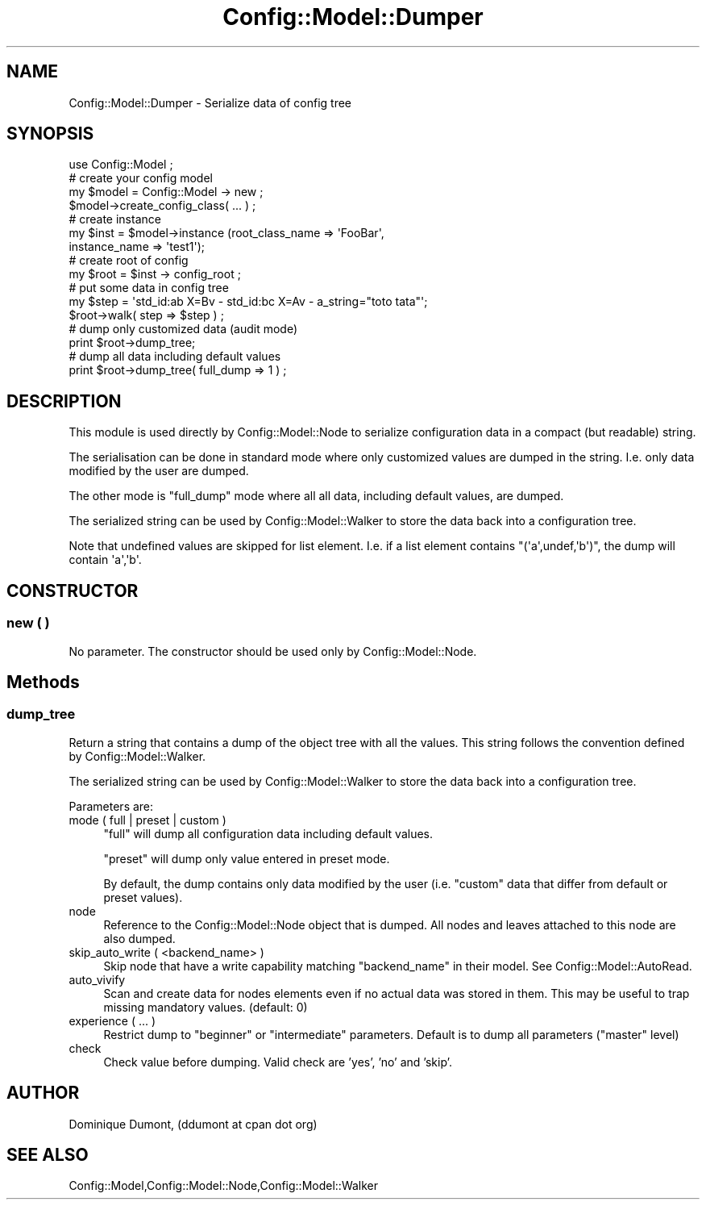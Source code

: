 .\" Automatically generated by Pod::Man 2.22 (Pod::Simple 3.14)
.\"
.\" Standard preamble:
.\" ========================================================================
.de Sp \" Vertical space (when we can't use .PP)
.if t .sp .5v
.if n .sp
..
.de Vb \" Begin verbatim text
.ft CW
.nf
.ne \\$1
..
.de Ve \" End verbatim text
.ft R
.fi
..
.\" Set up some character translations and predefined strings.  \*(-- will
.\" give an unbreakable dash, \*(PI will give pi, \*(L" will give a left
.\" double quote, and \*(R" will give a right double quote.  \*(C+ will
.\" give a nicer C++.  Capital omega is used to do unbreakable dashes and
.\" therefore won't be available.  \*(C` and \*(C' expand to `' in nroff,
.\" nothing in troff, for use with C<>.
.tr \(*W-
.ds C+ C\v'-.1v'\h'-1p'\s-2+\h'-1p'+\s0\v'.1v'\h'-1p'
.ie n \{\
.    ds -- \(*W-
.    ds PI pi
.    if (\n(.H=4u)&(1m=24u) .ds -- \(*W\h'-12u'\(*W\h'-12u'-\" diablo 10 pitch
.    if (\n(.H=4u)&(1m=20u) .ds -- \(*W\h'-12u'\(*W\h'-8u'-\"  diablo 12 pitch
.    ds L" ""
.    ds R" ""
.    ds C` ""
.    ds C' ""
'br\}
.el\{\
.    ds -- \|\(em\|
.    ds PI \(*p
.    ds L" ``
.    ds R" ''
'br\}
.\"
.\" Escape single quotes in literal strings from groff's Unicode transform.
.ie \n(.g .ds Aq \(aq
.el       .ds Aq '
.\"
.\" If the F register is turned on, we'll generate index entries on stderr for
.\" titles (.TH), headers (.SH), subsections (.SS), items (.Ip), and index
.\" entries marked with X<> in POD.  Of course, you'll have to process the
.\" output yourself in some meaningful fashion.
.ie \nF \{\
.    de IX
.    tm Index:\\$1\t\\n%\t"\\$2"
..
.    nr % 0
.    rr F
.\}
.el \{\
.    de IX
..
.\}
.\"
.\" Accent mark definitions (@(#)ms.acc 1.5 88/02/08 SMI; from UCB 4.2).
.\" Fear.  Run.  Save yourself.  No user-serviceable parts.
.    \" fudge factors for nroff and troff
.if n \{\
.    ds #H 0
.    ds #V .8m
.    ds #F .3m
.    ds #[ \f1
.    ds #] \fP
.\}
.if t \{\
.    ds #H ((1u-(\\\\n(.fu%2u))*.13m)
.    ds #V .6m
.    ds #F 0
.    ds #[ \&
.    ds #] \&
.\}
.    \" simple accents for nroff and troff
.if n \{\
.    ds ' \&
.    ds ` \&
.    ds ^ \&
.    ds , \&
.    ds ~ ~
.    ds /
.\}
.if t \{\
.    ds ' \\k:\h'-(\\n(.wu*8/10-\*(#H)'\'\h"|\\n:u"
.    ds ` \\k:\h'-(\\n(.wu*8/10-\*(#H)'\`\h'|\\n:u'
.    ds ^ \\k:\h'-(\\n(.wu*10/11-\*(#H)'^\h'|\\n:u'
.    ds , \\k:\h'-(\\n(.wu*8/10)',\h'|\\n:u'
.    ds ~ \\k:\h'-(\\n(.wu-\*(#H-.1m)'~\h'|\\n:u'
.    ds / \\k:\h'-(\\n(.wu*8/10-\*(#H)'\z\(sl\h'|\\n:u'
.\}
.    \" troff and (daisy-wheel) nroff accents
.ds : \\k:\h'-(\\n(.wu*8/10-\*(#H+.1m+\*(#F)'\v'-\*(#V'\z.\h'.2m+\*(#F'.\h'|\\n:u'\v'\*(#V'
.ds 8 \h'\*(#H'\(*b\h'-\*(#H'
.ds o \\k:\h'-(\\n(.wu+\w'\(de'u-\*(#H)/2u'\v'-.3n'\*(#[\z\(de\v'.3n'\h'|\\n:u'\*(#]
.ds d- \h'\*(#H'\(pd\h'-\w'~'u'\v'-.25m'\f2\(hy\fP\v'.25m'\h'-\*(#H'
.ds D- D\\k:\h'-\w'D'u'\v'-.11m'\z\(hy\v'.11m'\h'|\\n:u'
.ds th \*(#[\v'.3m'\s+1I\s-1\v'-.3m'\h'-(\w'I'u*2/3)'\s-1o\s+1\*(#]
.ds Th \*(#[\s+2I\s-2\h'-\w'I'u*3/5'\v'-.3m'o\v'.3m'\*(#]
.ds ae a\h'-(\w'a'u*4/10)'e
.ds Ae A\h'-(\w'A'u*4/10)'E
.    \" corrections for vroff
.if v .ds ~ \\k:\h'-(\\n(.wu*9/10-\*(#H)'\s-2\u~\d\s+2\h'|\\n:u'
.if v .ds ^ \\k:\h'-(\\n(.wu*10/11-\*(#H)'\v'-.4m'^\v'.4m'\h'|\\n:u'
.    \" for low resolution devices (crt and lpr)
.if \n(.H>23 .if \n(.V>19 \
\{\
.    ds : e
.    ds 8 ss
.    ds o a
.    ds d- d\h'-1'\(ga
.    ds D- D\h'-1'\(hy
.    ds th \o'bp'
.    ds Th \o'LP'
.    ds ae ae
.    ds Ae AE
.\}
.rm #[ #] #H #V #F C
.\" ========================================================================
.\"
.IX Title "Config::Model::Dumper 3pm"
.TH Config::Model::Dumper 3pm "2010-10-19" "perl v5.10.1" "User Contributed Perl Documentation"
.\" For nroff, turn off justification.  Always turn off hyphenation; it makes
.\" way too many mistakes in technical documents.
.if n .ad l
.nh
.SH "NAME"
Config::Model::Dumper \- Serialize data of config tree
.SH "SYNOPSIS"
.IX Header "SYNOPSIS"
.Vb 1
\& use Config::Model ;
\&
\& # create your config model
\& my $model = Config::Model \-> new ;
\& $model\->create_config_class( ... ) ;
\&
\& # create instance
\& my $inst = $model\->instance (root_class_name => \*(AqFooBar\*(Aq, 
\&                              instance_name => \*(Aqtest1\*(Aq);
\&
\& # create root of config
\& my $root = $inst \-> config_root ;
\&
\& # put some data in config tree
\& my $step = \*(Aqstd_id:ab X=Bv \- std_id:bc X=Av \- a_string="toto tata"\*(Aq;
\& $root\->walk( step => $step ) ;
\&
\& # dump only customized data (audit mode)
\& print $root\->dump_tree;
\&
\& # dump all data including default values
\& print $root\->dump_tree( full_dump => 1 ) ;
.Ve
.SH "DESCRIPTION"
.IX Header "DESCRIPTION"
This module is used directly by Config::Model::Node to serialize 
configuration data in a compact (but readable) string.
.PP
The serialisation can be done in standard mode where only customized
values are dumped in the string. I.e. only data modified by the user
are dumped.
.PP
The other mode is \f(CW\*(C`full_dump\*(C'\fR mode where all all data, including
default values, are dumped.
.PP
The serialized string can be used by Config::Model::Walker to store
the data back into a configuration tree.
.PP
Note that undefined values are skipped for list element. I.e. if a list
element contains \f(CW\*(C`(\*(Aqa\*(Aq,undef,\*(Aqb\*(Aq)\*(C'\fR, the dump will contain \f(CW\*(Aqa\*(Aq,\*(Aqb\*(Aq\fR.
.SH "CONSTRUCTOR"
.IX Header "CONSTRUCTOR"
.SS "new ( )"
.IX Subsection "new ( )"
No parameter. The constructor should be used only by
Config::Model::Node.
.SH "Methods"
.IX Header "Methods"
.SS "dump_tree"
.IX Subsection "dump_tree"
Return a string that contains a dump of the object tree with all the
values. This string follows the convention defined by
Config::Model::Walker.
.PP
The serialized string can be used by Config::Model::Walker to store
the data back into a configuration tree.
.PP
Parameters are:
.IP "mode ( full | preset | custom )" 4
.IX Item "mode ( full | preset | custom )"
\&\f(CW\*(C`full\*(C'\fR will dump all configuration data including default
values.
.Sp
\&\f(CW\*(C`preset\*(C'\fR will dump only value entered in preset mode.
.Sp
By default, the dump contains only data modified by the user
(i.e. \f(CW\*(C`custom\*(C'\fR data that differ from default or preset values).
.IP "node" 4
.IX Item "node"
Reference to the Config::Model::Node object that is dumped. All
nodes and leaves attached to this node are also dumped.
.IP "skip_auto_write ( <backend_name> )" 4
.IX Item "skip_auto_write ( <backend_name> )"
Skip node that have a write capability matching \f(CW\*(C`backend_name\*(C'\fR in
their model. See Config::Model::AutoRead.
.IP "auto_vivify" 4
.IX Item "auto_vivify"
Scan and create data for nodes elements even if no actual data was
stored in them. This may be useful to trap missing mandatory values.
(default: 0)
.IP "experience ( ... )" 4
.IX Item "experience ( ... )"
Restrict dump to \f(CW\*(C`beginner\*(C'\fR or \f(CW\*(C`intermediate\*(C'\fR parameters. Default is
to dump all parameters (\f(CW\*(C`master\*(C'\fR level)
.IP "check" 4
.IX Item "check"
Check value before dumping. Valid check are 'yes', 'no' and 'skip'.
.SH "AUTHOR"
.IX Header "AUTHOR"
Dominique Dumont, (ddumont at cpan dot org)
.SH "SEE ALSO"
.IX Header "SEE ALSO"
Config::Model,Config::Model::Node,Config::Model::Walker
